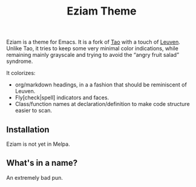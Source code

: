 #+TITLE: Eziam Theme

Eziam is a theme for Emacs.  It is a fork of [[https://github.com/11111000000/tao-theme-emacs][Tao]] with a touch of [[https://github.com/fniessen/emacs-leuven-theme/issues][Leuven]].  Unlike Tao, it tries to keep some very minimal color indications, while remaining mainly grayscale and trying to avoid the “angry fruit salad” syndrome.

It colorizes:

 - org/markdown headings, in a a fashion that should be reminiscent of Leuven.
 - Fly[check|spell] indicators and faces.
 - Class/function names at declaration/definition to make code structure easier to scan.

** Installation

Eziam is not yet in Melpa.

** What's in a name?

An extremely bad pun.
